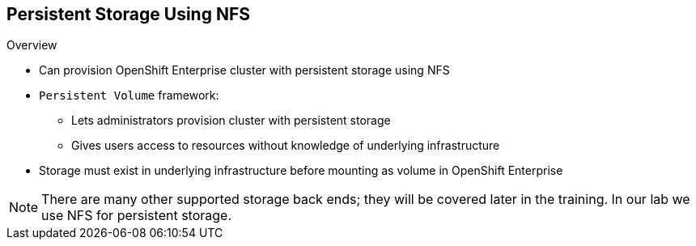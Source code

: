 == Persistent Storage Using NFS

.Overview

* Can provision OpenShift Enterprise cluster with persistent storage using NFS
* `Persistent Volume` framework:
** Lets administrators provision cluster with persistent storage
** Gives users access to resources without knowledge of underlying
 infrastructure
* Storage must exist in underlying infrastructure before mounting as volume in
 OpenShift Enterprise

NOTE: There are many other supported storage back ends; they will be covered
 later in the training. In our lab we use NFS for persistent storage.

ifdef::showscript[]

=== Transcript
You can provision your OpenShift Enterprise cluster with persistent storage
 using NFS. There are many other supported storage back ends; they will be
  covered later in the training. In our lab we use NFS for persistent
   storage.

A `Persistent Volume` framework lets administrators provision a cluster with
 persistent storage and gives users a way to request those resources without
  having any knowledge of the underlying infrastructure.

Storage must exist in the underlying infrastructure before you can mount it as
 a volume in OpenShift Enterprise.

endif::showscript[]
